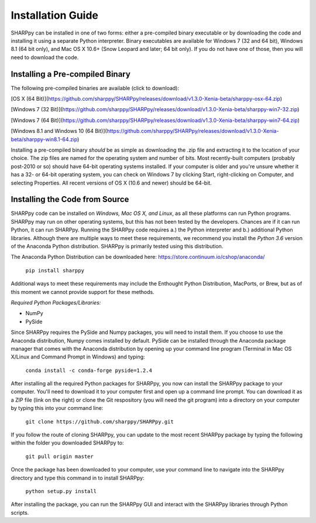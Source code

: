 .. _Installation_Guide_:

Installation Guide
==================

SHARPpy can be installed in one of two forms: either a pre-compiled binary executable or by downloading the code and installing it using a separate Python interpreter.  Binary executables are available for Windows 7 (32 and 64 bit), Windows 8.1 (64 bit only), and Mac OS X 10.6+ (Snow Leopard and later; 64 bit only).  If you do not have one of those, then you will need to download the code.

Installing a Pre-compiled Binary
^^^^^^^^^^^^^^^^^^^^^^^^^^^^^^^^

The following pre-compiled binaries are available (click to download):

[OS X (64 Bit)](https://github.com/sharppy/SHARPpy/releases/download/v1.3.0-Xenia-beta/sharppy-osx-64.zip)

[Windows 7 (32 Bit)](https://github.com/sharppy/SHARPpy/releases/download/v1.3.0-Xenia-beta/sharppy-win7-32.zip)

[Windows 7 (64 Bit)](https://github.com/sharppy/SHARPpy/releases/download/v1.3.0-Xenia-beta/sharppy-win7-64.zip)

[Windows 8.1 and Windows 10 (64 Bit)](https://github.com/sharppy/SHARPpy/releases/download/v1.3.0-Xenia-beta/sharppy-win8.1-64.zip)

Installing a pre-compiled binary *should* be as simple as downloading the .zip file and extracting it to the location of your choice.  The zip files are named for the operating system and number of bits.  Most recently-built computers (probably post-2010 or so) should have 64-bit operating systems installed.  If your computer is older and you're unsure whether it has a 32- or 64-bit operating system, you can check on Windows 7 by clicking Start, right-clicking on Computer, and selecting Properties.  All recent versions of OS X (10.6 and newer) should be 64-bit.

Installing the Code from Source
^^^^^^^^^^^^^^^^^^^^^^^^^^^^^^^

SHARPpy code can be installed on *Windows, Mac OS X, and Linux*, as all these platforms can run Python programs.  SHARPpy may run on other operating systems, but this has not been tested by the developers.  Chances are if it can run Python, it can run SHARPpy.  Running the SHARPpy code requires a.) the Python interpreter and b.) additional Python libraries.  Although there are multiple ways to meet these requirements, we recommend you install the *Python 3.6* version of the Anaconda Python distribution.  SHARPpy is primarily tested using this distribution.

The Anaconda Python Distribution can be downloaded here: https://store.continuum.io/cshop/anaconda/

    ``pip install sharppy``

Additional ways to meet these requirements may include the Enthought Python Distribution, MacPorts, or Brew, but as of this moment we cannot provide support for these methods.

*Required Python Packages/Libraries:*

- NumPy

- PySide

Since SHARPpy requires the PySide and Numpy packages, you will need to install them.  If you choose to use the Anaconda distribution, Numpy comes installed by default.  PySide can be installed through the Anaconda package manager that comes with the Anaconda distribution by opening up your command line program (Terminal in Mac OS X/Linux and Command Prompt in Windows) and typing:

    ``conda install -c conda-forge pyside=1.2.4``


After installing all the required Python packages for SHARPpy, you now can install the SHARPpy package to your computer.  You'll need to download it to your computer first and open up a command line prompt.  You can download it as a ZIP file (link on the right) or clone the Git respository (you will need the git program) into a directory on your computer by typing this into your command line:

    ``git clone https://github.com/sharppy/SHARPpy.git``

If you follow the route of cloning SHARPpy, you can update to the most recent SHARPpy package by typing the following within the folder you downloaded SHARPpy to:

    ``git pull origin master``

Once the package has been downloaded to your computer, use your command line to navigate into the SHARPpy directory and type this command in to install SHARPpy:

    ``python setup.py install``

After installing the package, you can run the SHARPpy GUI and interact with the SHARPpy libraries through Python scripts.
